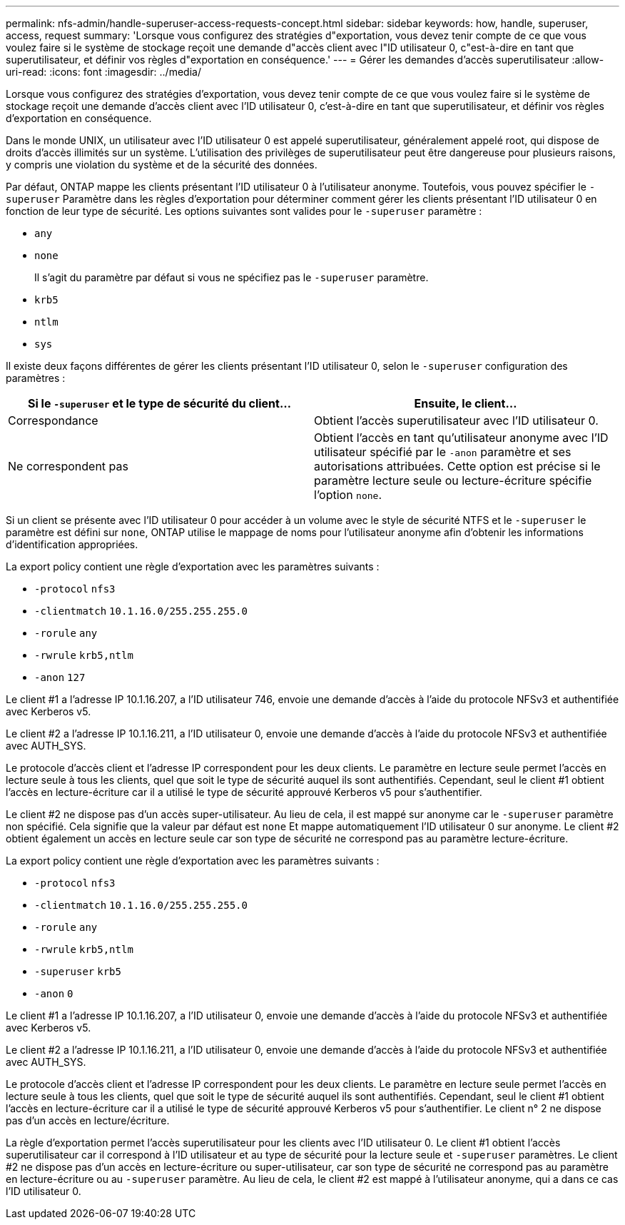 ---
permalink: nfs-admin/handle-superuser-access-requests-concept.html 
sidebar: sidebar 
keywords: how, handle, superuser, access, request 
summary: 'Lorsque vous configurez des stratégies d"exportation, vous devez tenir compte de ce que vous voulez faire si le système de stockage reçoit une demande d"accès client avec l"ID utilisateur 0, c"est-à-dire en tant que superutilisateur, et définir vos règles d"exportation en conséquence.' 
---
= Gérer les demandes d'accès superutilisateur
:allow-uri-read: 
:icons: font
:imagesdir: ../media/


[role="lead"]
Lorsque vous configurez des stratégies d'exportation, vous devez tenir compte de ce que vous voulez faire si le système de stockage reçoit une demande d'accès client avec l'ID utilisateur 0, c'est-à-dire en tant que superutilisateur, et définir vos règles d'exportation en conséquence.

Dans le monde UNIX, un utilisateur avec l'ID utilisateur 0 est appelé superutilisateur, généralement appelé root, qui dispose de droits d'accès illimités sur un système. L'utilisation des privilèges de superutilisateur peut être dangereuse pour plusieurs raisons, y compris une violation du système et de la sécurité des données.

Par défaut, ONTAP mappe les clients présentant l'ID utilisateur 0 à l'utilisateur anonyme. Toutefois, vous pouvez spécifier le `- superuser` Paramètre dans les règles d'exportation pour déterminer comment gérer les clients présentant l'ID utilisateur 0 en fonction de leur type de sécurité. Les options suivantes sont valides pour le `-superuser` paramètre :

* `any`
* `none`
+
Il s'agit du paramètre par défaut si vous ne spécifiez pas le `-superuser` paramètre.

* `krb5`
* `ntlm`
* `sys`


Il existe deux façons différentes de gérer les clients présentant l'ID utilisateur 0, selon le `-superuser` configuration des paramètres :

[cols="2*"]
|===
| Si le `*-superuser*` et le type de sécurité du client... | Ensuite, le client... 


 a| 
Correspondance
 a| 
Obtient l'accès superutilisateur avec l'ID utilisateur 0.



 a| 
Ne correspondent pas
 a| 
Obtient l'accès en tant qu'utilisateur anonyme avec l'ID utilisateur spécifié par le `-anon` paramètre et ses autorisations attribuées. Cette option est précise si le paramètre lecture seule ou lecture-écriture spécifie l'option `none`.

|===
Si un client se présente avec l'ID utilisateur 0 pour accéder à un volume avec le style de sécurité NTFS et le `-superuser` le paramètre est défini sur `none`, ONTAP utilise le mappage de noms pour l'utilisateur anonyme afin d'obtenir les informations d'identification appropriées.

La export policy contient une règle d'exportation avec les paramètres suivants :

* `-protocol` `nfs3`
* `-clientmatch` `10.1.16.0/255.255.255.0`
* `-rorule` `any`
* `-rwrule` `krb5,ntlm`
* `-anon` `127`


Le client #1 a l'adresse IP 10.1.16.207, a l'ID utilisateur 746, envoie une demande d'accès à l'aide du protocole NFSv3 et authentifiée avec Kerberos v5.

Le client #2 a l'adresse IP 10.1.16.211, a l'ID utilisateur 0, envoie une demande d'accès à l'aide du protocole NFSv3 et authentifiée avec AUTH_SYS.

Le protocole d'accès client et l'adresse IP correspondent pour les deux clients. Le paramètre en lecture seule permet l'accès en lecture seule à tous les clients, quel que soit le type de sécurité auquel ils sont authentifiés. Cependant, seul le client #1 obtient l'accès en lecture-écriture car il a utilisé le type de sécurité approuvé Kerberos v5 pour s'authentifier.

Le client #2 ne dispose pas d'un accès super-utilisateur. Au lieu de cela, il est mappé sur anonyme car le `-superuser` paramètre non spécifié. Cela signifie que la valeur par défaut est `none` Et mappe automatiquement l'ID utilisateur 0 sur anonyme. Le client #2 obtient également un accès en lecture seule car son type de sécurité ne correspond pas au paramètre lecture-écriture.

La export policy contient une règle d'exportation avec les paramètres suivants :

* `-protocol` `nfs3`
* `-clientmatch` `10.1.16.0/255.255.255.0`
* `-rorule` `any`
* `-rwrule` `krb5,ntlm`
* `-superuser` `krb5`
* `-anon` `0`


Le client #1 a l'adresse IP 10.1.16.207, a l'ID utilisateur 0, envoie une demande d'accès à l'aide du protocole NFSv3 et authentifiée avec Kerberos v5.

Le client #2 a l'adresse IP 10.1.16.211, a l'ID utilisateur 0, envoie une demande d'accès à l'aide du protocole NFSv3 et authentifiée avec AUTH_SYS.

Le protocole d'accès client et l'adresse IP correspondent pour les deux clients. Le paramètre en lecture seule permet l'accès en lecture seule à tous les clients, quel que soit le type de sécurité auquel ils sont authentifiés. Cependant, seul le client #1 obtient l'accès en lecture-écriture car il a utilisé le type de sécurité approuvé Kerberos v5 pour s'authentifier. Le client n° 2 ne dispose pas d'un accès en lecture/écriture.

La règle d'exportation permet l'accès superutilisateur pour les clients avec l'ID utilisateur 0. Le client #1 obtient l'accès superutilisateur car il correspond à l'ID utilisateur et au type de sécurité pour la lecture seule et `-superuser` paramètres. Le client #2 ne dispose pas d'un accès en lecture-écriture ou super-utilisateur, car son type de sécurité ne correspond pas au paramètre en lecture-écriture ou au `-superuser` paramètre. Au lieu de cela, le client #2 est mappé à l'utilisateur anonyme, qui a dans ce cas l'ID utilisateur 0.
